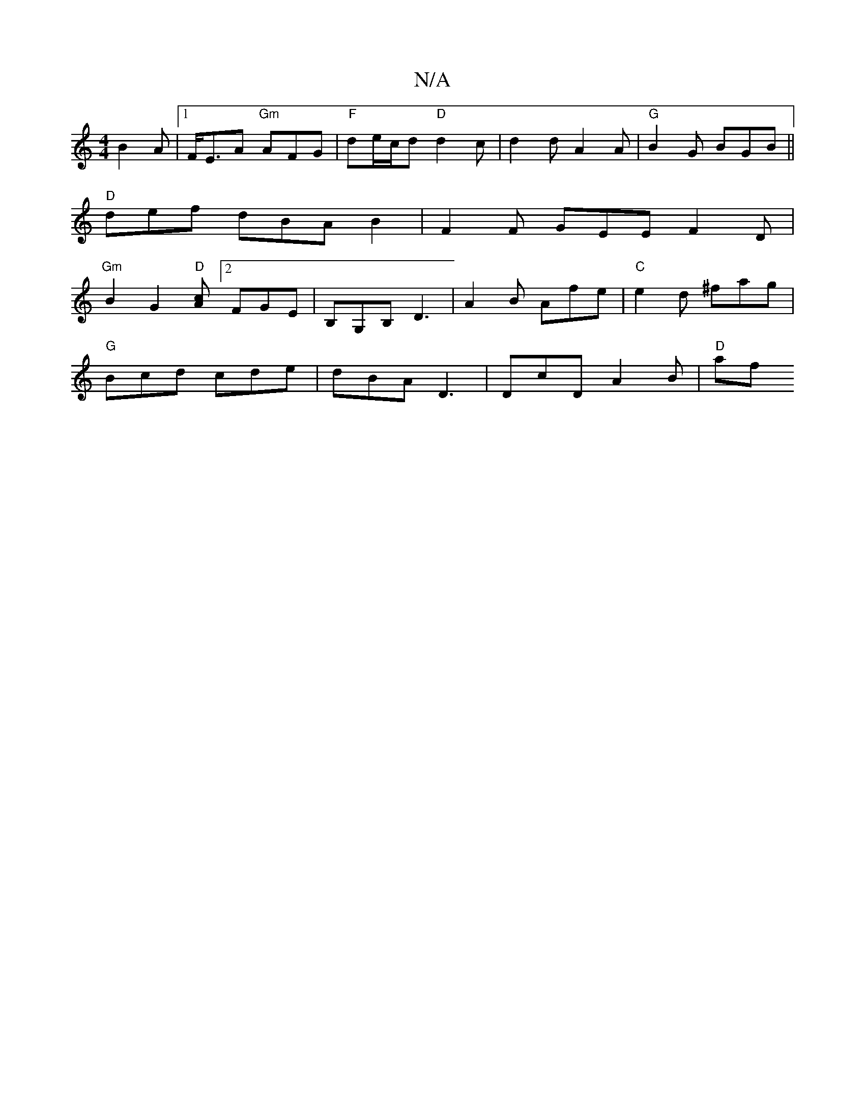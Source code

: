 X:1
T:N/A
M:4/4
R:N/A
K:Cmajor
 B2A |[1F<E-A "Gm"AFG| "F"de/c/d "D"d2c | d2d A2 A | "G"B2G BGB ||
"D" def dBA B2 | F2 F GEE F2D |
"Gm" B2G2 "D"[Ac][2FGE | B,G,B, D3 | A2 B Afe | "C" e2d ^fag |
"G" Bcd cde | dBA D3 | DcD A2B | "D"af